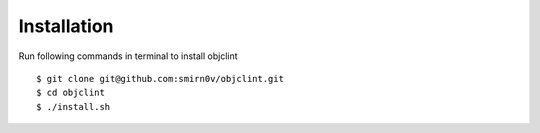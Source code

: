 Installation
============

Run following commands in terminal to install objclint
::
    $ git clone git@github.com:smirn0v/objclint.git
    $ cd objclint
    $ ./install.sh
